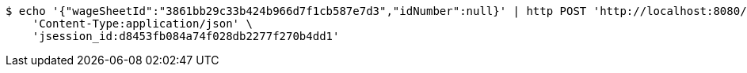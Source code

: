 [source,bash]
----
$ echo '{"wageSheetId":"3861bb29c33b424b966d7f1cb587e7d3","idNumber":null}' | http POST 'http://localhost:8080/inside/read' \
    'Content-Type:application/json' \
    'jsession_id:d8453fb084a74f028db2277f270b4dd1'
----